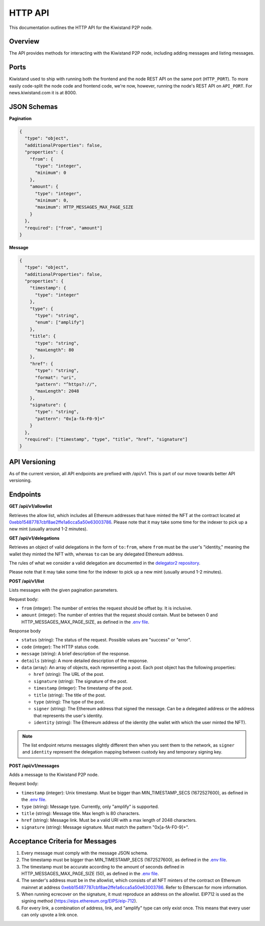 HTTP API
===========================

This documentation outlines the HTTP API for the Kiwistand P2P node.

Overview
--------

The API provides methods for interacting with the Kiwistand P2P node, including
adding messages and listing messages.

Ports
-----

Kiwistand used to ship with running both the frontend and the node REST API on
the same port (``HTTP_PORT``). To more easily code-split the node code and
frontend code, we're now, however, running the node's REST API on ``API_PORT``.
For news.kiwistand.com it is at 8000.

JSON Schemas
------------

**Pagination**

.. code-block:: javascript

  {
    "type": "object",
    "additionalProperties": false,
    "properties": {
      "from": {
        "type": "integer",
        "minimum": 0
      },
      "amount": {
        "type": "integer",
        "minimum": 0,
        "maximum": HTTP_MESSAGES_MAX_PAGE_SIZE
      }
    },
    "required": ["from", "amount"]
  }

**Message**

.. code-block:: javascript

  {
    "type": "object",
    "additionalProperties": false,
    "properties": {
      "timestamp": {
        "type": "integer"
      },
      "type": {
        "type": "string",
        "enum": ["amplify"]
      },
      "title": {
        "type": "string",
        "maxLength": 80
      },
      "href": {
        "type": "string",
        "format": "uri",
        "pattern": "^https?://",
        "maxLength": 2048
      },
      "signature": {
        "type": "string",
        "pattern": "0x[a-fA-F0-9]+"
      }
    },
    "required": ["timestamp", "type", "title", "href", "signature"]
  }

API Versioning
--------------

As of the current version, all API endpoints are prefixed with `/api/v1`. This
is part of our move towards better API versioning.

Endpoints
---------

**GET /api/v1/allowlist**

Retrieves the allow list, which includes all Ethereum addresses that have
minted the NFT at the contract located at
`0xebb15487787cbf8ae2ffe1a6cca5a50e63003786 <https://etherscan.io/address/0xebb15487787cbf8ae2ffe1a6cca5a50e63003786>`_.
Please note that it may take some time for the indexer to pick up a new mint
(usually around 1-2 minutes).

**GET /api/v1/delegations**

Retrieves an object of valid delegations in the form of ``to:from``, where
``from`` must be the user's "identity," meaning the wallet they minted the NFT
with, whereas ``to`` can be any delegated Ethereum address.

The rules of what we consider a valid delegation are documented in the
`delegator2 repository <https://github.com/attestate/delegator2>`_.

Please note that it may take some time for the indexer to pick up a new mint
(usually around 1-2 minutes).

**POST /api/v1/list**

Lists messages with the given pagination parameters.

Request body:

- ``from`` (integer): The number of entries the request should be offset by. It
  is inclusive.
- ``amount`` (integer): The number of entries that the request should contain.
  Must be between 0 and HTTP_MESSAGES_MAX_PAGE_SIZE, as defined in the `.env
  file <https://github.com/attestate/kiwistand/blob/main/.env-copy>`_.

Response body

- ``status`` (string): The status of the request. Possible values are "success"
  or "error".
- ``code`` (integer): The HTTP status code.
- ``message`` (string): A brief description of the response.
- ``details`` (string): A more detailed description of the response.
- ``data`` (array): An array of objects, each representing a post. Each post
  object has the following properties:

  * ``href`` (string): The URL of the post.
  * ``signature`` (string): The signature of the post.
  * ``timestamp`` (integer): The timestamp of the post.
  * ``title`` (string): The title of the post.
  * ``type`` (string): The type of the post.
  * ``signer`` (string): The Ethereum address that signed the message. Can be a
    delegated address or the address that represents the user's identity.
  * ``identity`` (string): The Ethereum address of the identity (the wallet
    with which the user minted the NFT).

.. note::

    The list endpoint returns messages slightly different then when you sent
    them to the network, as ``signer`` and ``identity`` represent the
    delegation mapping between custody key and temporary signing key.


**POST /api/v1/messages**

Adds a message to the Kiwistand P2P node.

Request body:

- ``timestamp`` (integer): Unix timestamp. Must be bigger than
  MIN_TIMESTAMP_SECS (1672527600), as defined in the `.env file <https://github.com/attestate/kiwistand/blob/main/.env-copy>`_.
- ``type`` (string): Message type. Currently, only "amplify" is supported.
- ``title`` (string): Message title. Max length is 80 characters.
- ``href`` (string): Message link. Must be a valid URI with a max length of
  2048 characters.
- ``signature`` (string): Message signature. Must match the pattern
  "0x[a-fA-F0-9]+".

Acceptance Criteria for Messages
--------------------------------

1. Every message must comply with the message JSON schema.
2. The timestamp must be bigger than MIN_TIMESTAMP_SECS (1672527600), as
   defined in the `.env file <https://github.com/attestate/kiwistand/blob/main/.env-copy>`_.
3. The timestamp must be accurate according to the amount of seconds defined in
   HTTP_MESSAGES_MAX_PAGE_SIZE (50), as defined in the `.env file <https://github.com/attestate/kiwistand/blob/main/.env-copy>`_.
4. The sender's address must be in the allowlist, which consists of all NFT
   minters of the contract on Ethereum mainnet at address
   `0xebb15487787cbf8ae2ffe1a6cca5a50e63003786 <https://etherscan.io/address/0xebb15487787cbf8ae2ffe1a6cca5a50e63003786>`_. Refer to Etherscan for more information.
5. When running ecrecover on the signature, it must reproduce an address on the
   allowlist. EIP712 is used as the signing method
   (https://eips.ethereum.org/EIPS/eip-712).
6. For every link, a combination of address, link, and "amplify" type can only
   exist once. This means that every user can only upvote a link once.
